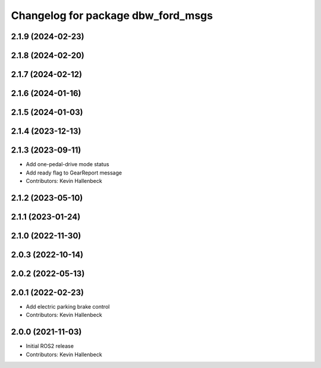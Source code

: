 ^^^^^^^^^^^^^^^^^^^^^^^^^^^^^^^^^^^
Changelog for package dbw_ford_msgs
^^^^^^^^^^^^^^^^^^^^^^^^^^^^^^^^^^^

2.1.9 (2024-02-23)
------------------

2.1.8 (2024-02-20)
------------------

2.1.7 (2024-02-12)
------------------

2.1.6 (2024-01-16)
------------------

2.1.5 (2024-01-03)
------------------

2.1.4 (2023-12-13)
------------------

2.1.3 (2023-09-11)
------------------
* Add one-pedal-drive mode status
* Add ready flag to GearReport message
* Contributors: Kevin Hallenbeck

2.1.2 (2023-05-10)
------------------

2.1.1 (2023-01-24)
------------------

2.1.0 (2022-11-30)
------------------

2.0.3 (2022-10-14)
------------------

2.0.2 (2022-05-13)
------------------

2.0.1 (2022-02-23)
------------------
* Add electric parking brake control
* Contributors: Kevin Hallenbeck

2.0.0 (2021-11-03)
------------------
* Initial ROS2 release
* Contributors: Kevin Hallenbeck
